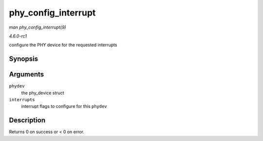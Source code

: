 
.. _API-phy-config-interrupt:

====================
phy_config_interrupt
====================

*man phy_config_interrupt(9)*

*4.6.0-rc1*

configure the PHY device for the requested interrupts


Synopsis
========

.. c:function:: int phy_config_interrupt( struct phy_device * phydev, u32 interrupts )

Arguments
=========

``phydev``
    the phy_device struct

``interrupts``
    interrupt flags to configure for this ``phydev``


Description
===========

Returns 0 on success or < 0 on error.
